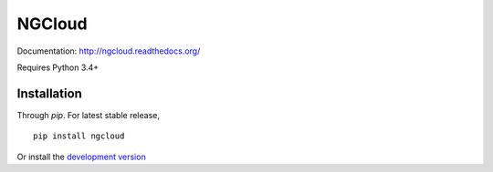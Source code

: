 *******
NGCloud
*******

Documentation: http://ngcloud.readthedocs.org/

Requires Python 3.4+

Installation
============

Through *pip*. For latest stable release,

::

    pip install ngcloud

Or install the `development version <github-dev>`_

.. _github-dev: https://github.com/ccwang002/ngcloud/archive/master.zip#egg=ngcloud-dev
